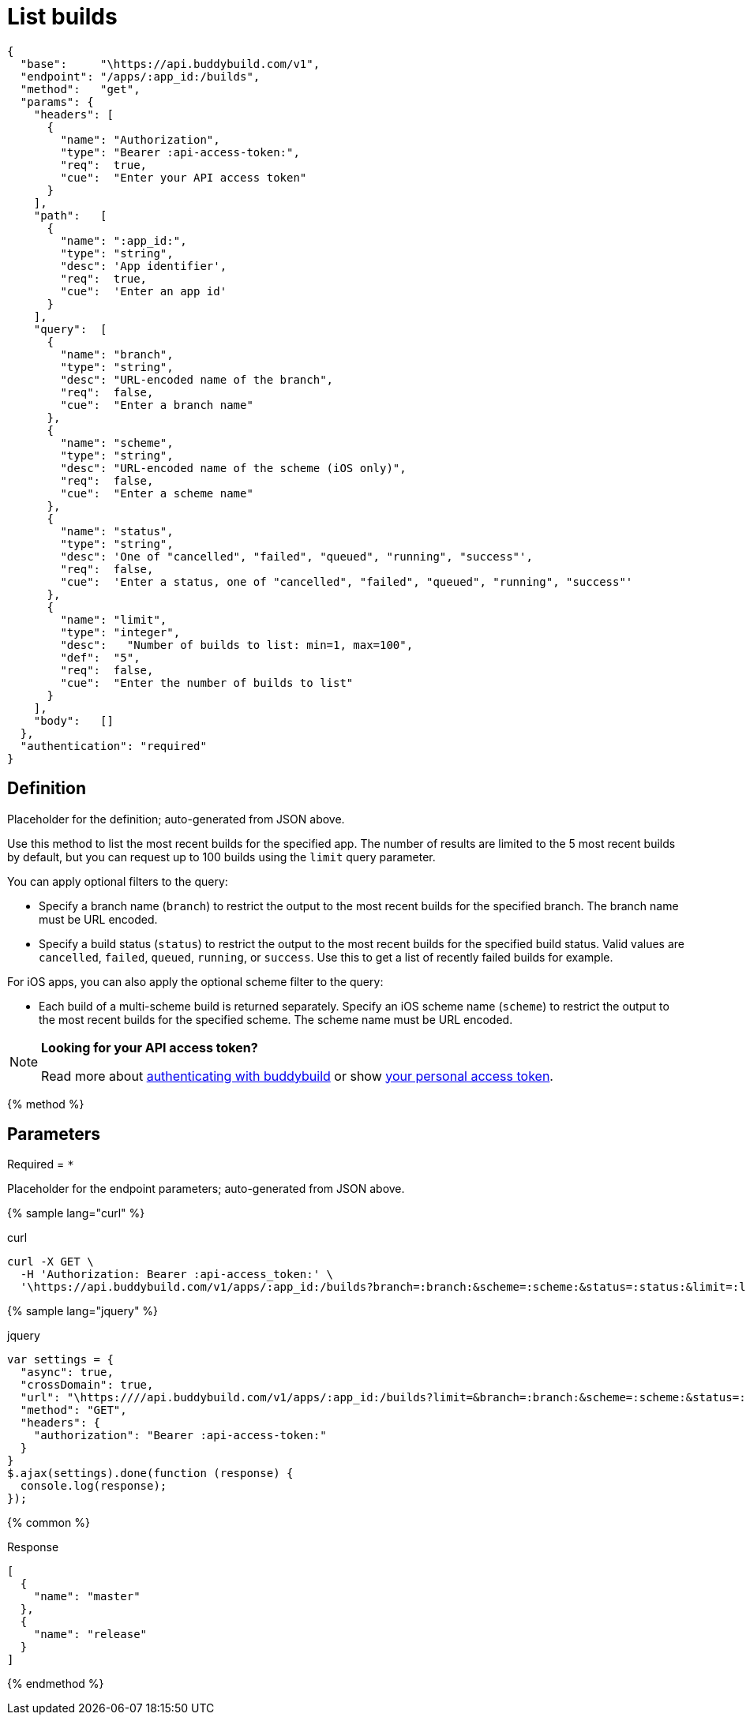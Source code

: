 = List builds
:linkattrs:

[#endpoint]
----
{
  "base":     "\https://api.buddybuild.com/v1",
  "endpoint": "/apps/:app_id:/builds",
  "method":   "get",
  "params": {
    "headers": [
      {
        "name": "Authorization",
        "type": "Bearer :api-access-token:",
        "req":  true,
        "cue":  "Enter your API access token"
      }
    ],
    "path":   [
      {
        "name": ":app_id:",
        "type": "string",
        "desc": 'App identifier',
        "req":  true,
        "cue":  'Enter an app id'
      }
    ],
    "query":  [
      {
        "name": "branch",
        "type": "string",
        "desc": "URL-encoded name of the branch",
        "req":  false,
        "cue":  "Enter a branch name"
      },
      {
        "name": "scheme",
        "type": "string",
        "desc": "URL-encoded name of the scheme (iOS only)",
        "req":  false,
        "cue":  "Enter a scheme name"
      },
      {
        "name": "status",
        "type": "string",
        "desc": 'One of "cancelled", "failed", "queued", "running", "success"',
        "req":  false,
        "cue":  'Enter a status, one of "cancelled", "failed", "queued", "running", "success"'
      },
      {
        "name": "limit",
        "type": "integer",
        "desc":   "Number of builds to list: min=1, max=100",
        "def":  "5",
        "req":  false,
        "cue":  "Enter the number of builds to list"
      }
    ],
    "body":   []
  },
  "authentication": "required"
}
----

== Definition

[.definition.placeholder]
Placeholder for the definition; auto-generated from JSON above.

Use this method to list the most recent builds for the specified app.
The number of results are limited to the 5 most recent builds by
default, but you can request up to 100 builds using the `limit` query
parameter.

You can apply optional filters to the query:

* Specify a branch name (`branch`) to restrict the output to the most
  recent builds for the specified branch. The branch name must be URL
  encoded.

* Specify a build status (`status`) to restrict the output to the most
  recent builds for the specified build status. Valid values are
  `cancelled`, `failed`, `queued`, `running`, or `success`. Use this to
  get a list of recently failed builds for example.

For iOS apps, you can also apply the optional scheme filter to the
query:

* Each build of a multi-scheme build is returned separately. Specify an
  iOS scheme name (`scheme`) to restrict the output to the most recent
  builds for the specified scheme. The scheme name must be URL encoded.

[NOTE]
======
**Looking for your API access token?**

Read more about link:../index.adoc#authentication[authenticating with
buddybuild] or show
link:https://dashboard.buddybuild.com/account/access-token[your personal
access token^].
======

{% method %}

== Parameters

Required = [req]`*`

[.parameters.placeholder]
Placeholder for the endpoint parameters; auto-generated from JSON above.

{% sample lang="curl" %}

[role=copyme]
.curl
[source,bash]
curl -X GET \
  -H 'Authorization: Bearer :api-access_token:' \
  '\https://api.buddybuild.com/v1/apps/:app_id:/builds?branch=:branch:&scheme=:scheme:&status=:status:&limit=:limit:'

{% sample lang="jquery" %}

[role=copyme]
.jquery
[source,js]
----
var settings = {
  "async": true,
  "crossDomain": true,
  "url": "\https:////api.buddybuild.com/v1/apps/:app_id:/builds?limit=&branch=:branch:&scheme=:scheme:&status=:status:",
  "method": "GET",
  "headers": {
    "authorization": "Bearer :api-access-token:"
  }
}
$.ajax(settings).done(function (response) {
  console.log(response);
});
----

{% common %}

.Response
[source,json]
[
  {
    "name": "master"
  },
  {
    "name": "release"
  }
]

{% endmethod %}
